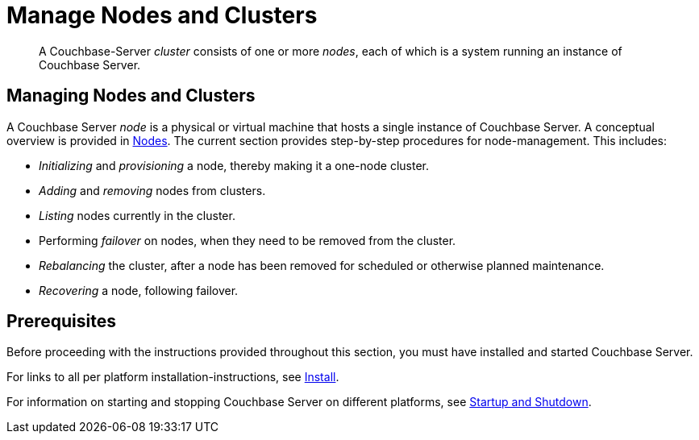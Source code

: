 = Manage Nodes and Clusters

[abstract]
A Couchbase-Server _cluster_ consists of one or more _nodes_, each of which is a system running an instance of Couchbase Server.

[#managing-nodes-and-clusters]
== Managing Nodes and Clusters

A Couchbase Server _node_ is a physical or virtual machine that hosts a single instance of Couchbase Server.
A conceptual overview is provided in xref:learn:clusters-and-availability/nodes.adoc[Nodes].
The current section provides step-by-step procedures for node-management.
This includes:

* _Initializing_ and _provisioning_ a node, thereby making it a one-node cluster.
* _Adding_ and _removing_ nodes from clusters.
* _Listing_ nodes currently in the cluster.
* Performing _failover_ on nodes, when they need to be removed from the cluster.
* _Rebalancing_ the cluster, after a node has been removed for scheduled or otherwise planned maintenance.
* _Recovering_ a node, following failover.

[#prerequisites]
== Prerequisites

Before proceeding with the instructions provided throughout this section, you must have installed and started Couchbase Server.

For links to all per platform installation-instructions, see xref:install:install-intro.adoc[Install].

For information on starting and stopping Couchbase Server on different platforms, see xref:install:startup-shutdown.adoc[Startup and Shutdown].
